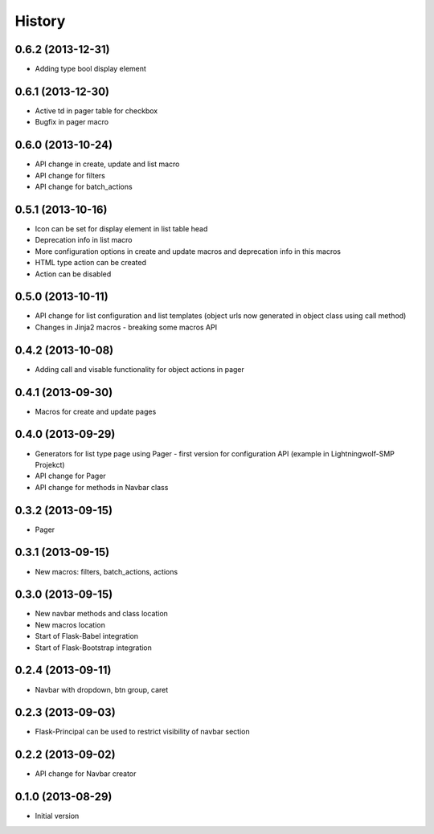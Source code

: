 .. :changelog:

History
-------

0.6.2 (2013-12-31)
++++++++++++++++++

- Adding type bool display element

0.6.1 (2013-12-30)
++++++++++++++++++

- Active td in pager table for checkbox
- Bugfix in pager macro

0.6.0 (2013-10-24)
++++++++++++++++++

- API change in create, update and list macro
- API change for filters
- API change for batch_actions

0.5.1 (2013-10-16)
++++++++++++++++++

- Icon can be set for display element in list table head
- Deprecation info in list macro
- More configuration options in create and update macros and deprecation info in this macros
- HTML type action can be created
- Action can be disabled

0.5.0 (2013-10-11)
++++++++++++++++++

- API change for list configuration and list templates (object urls now generated in object class using call method)
- Changes in Jinja2 macros - breaking some macros API

0.4.2 (2013-10-08)
++++++++++++++++++

- Adding call and visable functionality for object actions in pager

0.4.1 (2013-09-30)
++++++++++++++++++

- Macros for create and update pages

0.4.0 (2013-09-29)
++++++++++++++++++

- Generators for list type page using Pager - first version for configuration API (example in Lightningwolf-SMP Projekct)
- API change for Pager
- API change for methods in Navbar class

0.3.2 (2013-09-15)
++++++++++++++++++

- Pager

0.3.1 (2013-09-15)
++++++++++++++++++

- New macros: filters, batch_actions, actions

0.3.0 (2013-09-15)
++++++++++++++++++

- New navbar methods and class location
- New macros location
- Start of Flask-Babel integration
- Start of Flask-Bootstrap integration

0.2.4 (2013-09-11)
++++++++++++++++++

- Navbar with dropdown, btn group, caret

0.2.3 (2013-09-03)
++++++++++++++++++

- Flask-Principal can be used to restrict visibility of navbar section

0.2.2 (2013-09-02)
++++++++++++++++++

- API change for Navbar creator

0.1.0 (2013-08-29)
++++++++++++++++++

- Initial version
